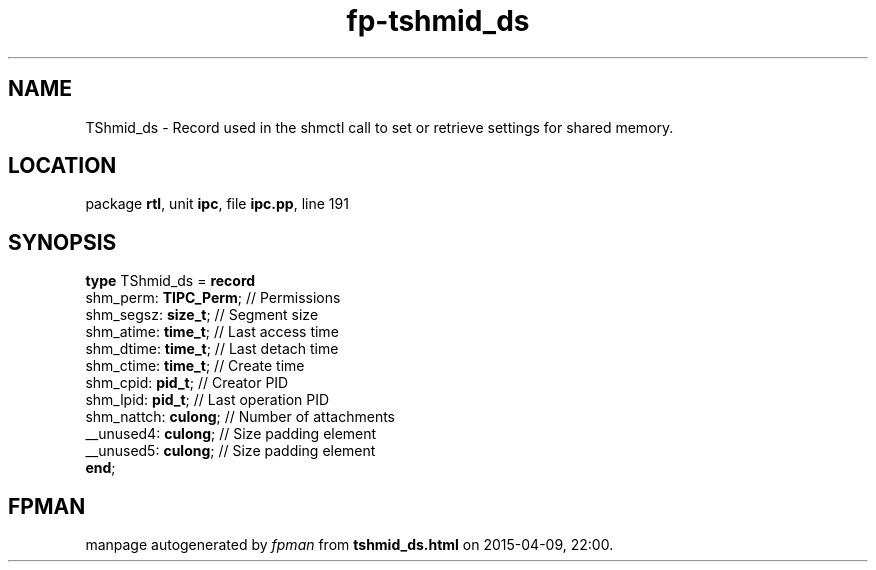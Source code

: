 .\" file autogenerated by fpman
.TH "fp-tshmid_ds" 3 "2014-03-14" "fpman" "Free Pascal Programmer's Manual"
.SH NAME
TShmid_ds - Record used in the shmctl call to set or retrieve settings for shared memory.
.SH LOCATION
package \fBrtl\fR, unit \fBipc\fR, file \fBipc.pp\fR, line 191
.SH SYNOPSIS
\fBtype\fR TShmid_ds = \fBrecord\fR
  shm_perm: \fBTIPC_Perm\fR; // Permissions
  shm_segsz: \fBsize_t\fR;   // Segment size
  shm_atime: \fBtime_t\fR;   // Last access time
  shm_dtime: \fBtime_t\fR;   // Last detach time
  shm_ctime: \fBtime_t\fR;   // Create time
  shm_cpid: \fBpid_t\fR;     // Creator PID
  shm_lpid: \fBpid_t\fR;     // Last operation PID
  shm_nattch: \fBculong\fR;  // Number of attachments
  __unused4: \fBculong\fR;   // Size padding element
  __unused5: \fBculong\fR;   // Size padding element
.br
\fBend\fR;
.SH FPMAN
manpage autogenerated by \fIfpman\fR from \fBtshmid_ds.html\fR on 2015-04-09, 22:00.

